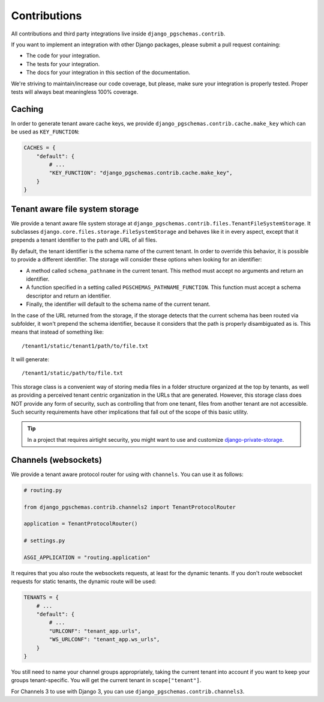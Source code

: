 Contributions
=============

All contributions and third party integrations live inside
``django_pgschemas.contrib``.

If you want to implement an integration with other Django packages, please
submit a pull request containing:

* The code for your integration.
* The tests for your integration.
* The docs for your integration in this section of the documentation.

We're striving to maintain/increase our code coverage, but please, make sure your
integration is properly tested. Proper tests will always beat meaningless 100%
coverage.

Caching
-------

In order to generate tenant aware cache keys, we provide
``django_pgschemas.contrib.cache.make_key`` which can be used as
``KEY_FUNCTION``:

.. code-block:: python

    CACHES = {
        "default": {
            # ...
            "KEY_FUNCTION": "django_pgschemas.contrib.cache.make_key",
        }
    }


Tenant aware file system storage
--------------------------------

We provide a tenant aware file system storage at
``django_pgschemas.contrib.files.TenantFileSystemStorage``. It subclasses
``django.core.files.storage.FileSystemStorage`` and behaves like it in every
aspect, except that it prepends a tenant identifier to the path and URL of all
files.

By default, the tenant identifier is the schema name of the current tenant. In
order to override this behavior, it is possible to provide a different
identifier. The storage will consider these options when looking for an
identifier:

* A method called ``schema_pathname`` in the current tenant. This method must
  accept no arguments and return an identifier.
* A function specified in a setting called ``PGSCHEMAS_PATHNAME_FUNCTION``. This
  function must accept a schema descriptor and return an identifier.
* Finally, the identifier will default to the schema name of the current tenant.

In the case of the URL returned from the storage, if the storage detects that
the current schema has been routed via subfolder, it won't prepend the schema
identifier, because it considers that the path is properly disambiguated as is.
This means that instead of something like::

    /tenant1/static/tenant1/path/to/file.txt

It will generate::

    /tenant1/static/path/to/file.txt

This storage class is a convenient way of storing media files in a folder
structure organized at the top by tenants, as well as providing a perceived
tenant centric organization in the URLs that are generated. However, this
storage class does NOT provide any form of security, such as controlling that
from one tenant, files from another tenant are not accessible. Such security
requirements have other implications that fall out of the scope of this basic
utility.

.. tip::

    In a project that requires airtight security, you might want to use and
    customize `django-private-storage`_.

.. _django-private-storage: https://github.com/edoburu/django-private-storage

Channels (websockets)
---------------------

We provide a tenant aware protocol router for using with ``channels``. You can
use it as follows:

.. code-block:: python

    # routing.py

    from django_pgschemas.contrib.channels2 import TenantProtocolRouter

    application = TenantProtocolRouter()

    # settings.py

    ASGI_APPLICATION = "routing.application"

It requires that you also route the websockets requests, at least for the
dynamic tenants. If you don't route websocket requests for static tenants, the
dynamic route will be used:

.. code-block:: python

    TENANTS = {
        # ...
        "default": {
            # ...
            "URLCONF": "tenant_app.urls",
            "WS_URLCONF": "tenant_app.ws_urls",
        }
    }

You still need to name your channel groups appropriately, taking the
current tenant into account if you want to keep your groups tenant-specific.
You will get the current tenant in ``scope["tenant"]``.

For Channels 3 to use with Django 3, you can use
``django_pgschemas.contrib.channels3``.
